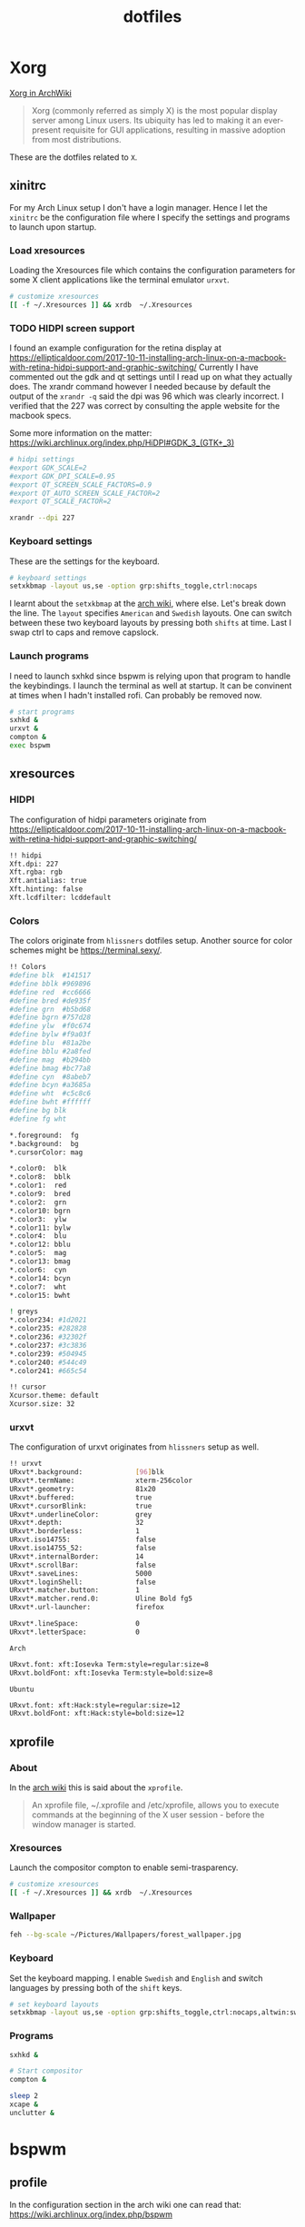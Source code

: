 #+TITLE: dotfiles
* Xorg

[[https://wiki.archlinux.org/index.php/xorg][Xorg in ArchWiki]]
#+BEGIN_QUOTE
Xorg (commonly referred as simply X) is the most popular display server among
Linux users. Its ubiquity has led to making it an ever-present requisite for GUI
applications, resulting in massive adoption from most distributions.
#+END_QUOTE

These are the dotfiles related to ~X~.

** xinitrc
:PROPERTIES:
:header-args: :tangle (my/tangle-os-list '("arch") "~/.xinitrc") :comments link :shebang "#! /bin/sh" :mkdirp yes
:END:

For my Arch Linux setup I don't have a login manager. Hence I let the ~xinitrc~
be the configuration file where I specify the settings and programs to launch
upon startup.


*** Load xresources

Loading the Xresources file which contains the configuration parameters for some
X client applications like the terminal emulator ~urxvt~.
#+BEGIN_SRC sh
# customize xresources
[[ -f ~/.Xresources ]] && xrdb  ~/.Xresources
#+END_SRC

*** TODO HIDPI screen support

I found an example configuration for the retina display at
https://ellipticaldoor.com/2017-10-11-installing-arch-linux-on-a-macbook-with-retina-hidpi-support-and-graphic-switching/
Currently I have commented out the gdk and qt settings until I read up on what
they actually does. The xrandr command however I needed because by default the
output of the ~xrandr -q~ said the dpi was 96 which was clearly incorrect. I
verified that the 227 was correct by consulting the apple website for the
macbook specs.

Some more information on the matter:
https://wiki.archlinux.org/index.php/HiDPI#GDK_3_(GTK+_3)

#+BEGIN_SRC sh
# hidpi settings
#export GDK_SCALE=2
#export GDK_DPI_SCALE=0.95
#export QT_SCREEN_SCALE_FACTORS=0.9
#export QT_AUTO_SCREEN_SCALE_FACTOR=2
#export QT_SCALE_FACTOR=2

xrandr --dpi 227
#+END_SRC

*** Keyboard settings

These are the settings for the keyboard.
#+BEGIN_SRC sh
# keyboard settings
setxkbmap -layout us,se -option grp:shifts_toggle,ctrl:nocaps
#+END_SRC

I learnt about the ~setxkbmap~ at the [[https://wiki.archlinux.org/index.php/Xorg/Keyboard_configuration#Using_setxkbmap][arch wiki]], where else. Let's break down
the line. The ~layout~ specifies ~American~ and ~Swedish~ layouts. One can
switch between these two keyboard layouts by pressing both ~shifts~ at
time. Last I swap ctrl to caps and remove capslock.

*** Launch programs

I need to launch sxhkd since bspwm is relying upon that program to handle the
keybindings. I launch the terminal as well at startup. It can be convinent at
times when I hadn't installed rofi. Can probably be removed now.

#+BEGIN_SRC sh
# start programs
sxhkd &
urxvt &
compton &
exec bspwm
#+END_SRC

** xresources
:PROPERTIES:
:header-args: :tangle ~/.Xresources :mkdirp yes
:END:

*** HIDPI

The configuration of hidpi parameters originate from
https://ellipticaldoor.com/2017-10-11-installing-arch-linux-on-a-macbook-with-retina-hidpi-support-and-graphic-switching/
#+BEGIN_SRC sh :tangle (my/tangle-os-list '("arch") "~/.Xresources")
!! hidpi
Xft.dpi: 227
Xft.rgba: rgb
Xft.antialias: true
Xft.hinting: false
Xft.lcdfilter: lcddefault
#+END_SRC

*** Colors

The colors originate from ~hlissners~ dotfiles setup. Another source for color
schemes might be https://terminal.sexy/.
#+BEGIN_SRC sh
!! Colors
#define blk  #141517
#define bblk #969896
#define red  #cc6666
#define bred #de935f
#define grn  #b5bd68
#define bgrn #757d28
#define ylw  #f0c674
#define bylw #f9a03f
#define blu  #81a2be
#define bblu #2a8fed
#define mag  #b294bb
#define bmag #bc77a8
#define cyn  #8abeb7
#define bcyn #a3685a
#define wht  #c5c8c6
#define bwht #ffffff
#define bg blk
#define fg wht

,*.foreground:  fg
,*.background:  bg
,*.cursorColor: mag

,*.color0:  blk
,*.color8:  bblk
,*.color1:  red
,*.color9:  bred
,*.color2:  grn
,*.color10: bgrn
,*.color3:  ylw
,*.color11: bylw
,*.color4:  blu
,*.color12: bblu
,*.color5:  mag
,*.color13: bmag
,*.color6:  cyn
,*.color14: bcyn
,*.color7:  wht
,*.color15: bwht

! greys
,*.color234: #1d2021
,*.color235: #282828
,*.color236: #32302f
,*.color237: #3c3836
,*.color239: #504945
,*.color240: #544c49
,*.color241: #665c54

!! cursor
Xcursor.theme: default
Xcursor.size: 32
#+END_SRC

*** urxvt

The configuration of urxvt originates from ~hlissners~ setup as well.
#+BEGIN_SRC sh
!! urxvt
URxvt*.background:             [96]blk
URxvt*.termName:               xterm-256color
URxvt*.geometry:               81x20
URxvt*.buffered:               true
URxvt*.cursorBlink:            true
URxvt*.underlineColor:         grey
URxvt*.depth:                  32
URxvt*.borderless:             1
URxvt.iso14755:                false
URxvt.iso14755_52:             false
URxvt*.internalBorder:         14
URxvt*.scrollBar:              false
URxvt*.saveLines:              5000
URxvt*.loginShell:             false
URxvt*.matcher.button:         1
URxvt*.matcher.rend.0:         Uline Bold fg5
URxvt*.url-launcher:           firefox

URxvt*.lineSpace:              0
URxvt*.letterSpace:            0
#+END_SRC

~Arch~
#+BEGIN_SRC sh :tangle (my/tangle-os-list '("arch") "~/.Xresources")
URxvt.font: xft:Iosevka Term:style=regular:size=8
URxvt.boldFont: xft:Iosevka Term:style=bold:size=8
#+END_SRC

~Ubuntu~
#+BEGIN_SRC sh :tangle (my/tangle-os-list '("ubuntu") "~/.Xresources")
URxvt.font: xft:Hack:style=regular:size=12
URxvt.boldFont: xft:Hack:style=bold:size=12
#+END_SRC

** xprofile
:PROPERTIES:
:header-args: :tangle (my/tangle-os-list '("ubuntu") "~/.xprofile") :comments link :mkdirp yes
:END:

*** About
In the [[https://wiki.archlinux.org/index.php/xprofile][arch wiki]] this is said about the ~xprofile~.
#+BEGIN_QUOTE
An xprofile file, ~/.xprofile and /etc/xprofile, allows you to execute commands
at the beginning of the X user session - before the window manager is started.
#+END_QUOTE

*** Xresources
Launch the compositor compton to enable semi-trasparency.
#+BEGIN_SRC sh
# customize xresources
[[ -f ~/.Xresources ]] && xrdb  ~/.Xresources
#+END_SRC

*** Wallpaper

#+BEGIN_SRC sh
feh --bg-scale ~/Pictures/Wallpapers/forest_wallpaper.jpg
#+END_SRC

*** Keyboard

Set the keyboard mapping. I enable ~Swedish~ and ~English~ and switch languages
by pressing both of the ~shift~ keys.
#+BEGIN_SRC sh
# set keyboard layouts
setxkbmap -layout us,se -option grp:shifts_toggle,ctrl:nocaps,altwin:swap_lalt_lwin
#+END_SRC

*** Programs

#+BEGIN_SRC sh
sxhkd &
#+END_SRC

#+BEGIN_SRC sh
# Start compositor
compton &
#+END_SRC

#+BEGIN_SRC sh
sleep 2
xcape &
unclutter &
#+END_SRC

* bspwm
** profile
:PROPERTIES:
:header-args: :tangle ~/.profile :mkdirp yes
:END:

In the configuration section in the arch wiki one can read that:
https://wiki.archlinux.org/index.php/bspwm
#+BEGIN_EXAMPLE
Important: Make sure your environment variable $XDG_CONFIG_HOME is set or your
bspwmrc will not be found
#+END_EXAMPLE

It's therefore important to set this environmental variable.
#+BEGIN_SRC sh
XDG_CONFIG_HOME="$HOME/.config"
export XDG_CONFIG_HOME
#+END_SRC
** sxkhkdrc
:PROPERTIES:
:header-args: :tangle ~/.config/sxhkd/sxhkdrc :comments link :mkdirp yes
:END:

I followed the instructions from the manual and copied over the example
configuration from ~/usr/share/doc/bspwm/examples/sxhkdrc/~.

*** Independent hotkeys

#+BEGIN_SRC sh
#
# wm independent hotkeys
#

# terminal emulator
super + Return
	urxvt
#+END_SRC

#+BEGIN_SRC sh
# make sxhkd reload its configuration files:
super + Escape
	pkill -USR1 -x sxhkd

#+END_SRC

I have changed the application launcher from ~dmenu~ to ~rofi~.
#+BEGIN_SRC sh
super + @space
	rofi -show run -m -1

#+END_SRC

The ~-m~ option switches the behavior of ~rofi~ from the default which is to
show the window in the monitor where the mouse recides.

To the monitor which is in focus.

#+BEGIN_EXAMPLE
-1: the currently focused monitor.

-2: the currently focused window (i.e. rofi will be displayed on top of the focused window).

-3: Position at mouse (overrides the location setting to get normal context menu
behaviour.)

-4: the monitor with the focused window.

-5: the monitor that shows the mouse pointer.
#+END_EXAMPLE

*** Hotkeys
#+BEGIN_SRC sh
#
# bspwm hotkeys
#

# quit bspwm normally
super + alt + Escape
	bspc quit

# close and kill
super + {_,shift + }w
	bspc node -{c,k}

# alternate between the tiled and monocle layout
super + m
	bspc desktop -l next

# send the newest marked node to the newest preselected node
super + y
	bspc node newest.marked.local -n newest.!automatic.local

# swap the current node and the biggest node
super + g
	bspc node -s biggest

#+END_SRC

*** State flags

#+BEGIN_SRC sh
#
# state/flags
#

# set the window state
super + {t,shift + t,s,f}
	bspc node -t {tiled,pseudo_tiled,floating,fullscreen}

# set the node flags
super + ctrl + {m,x,y,z}
	bspc node -g {marked,locked,sticky,private}

#+END_SRC

*** Focus and swapping
#+BEGIN_SRC sh
#
# focus/swap
#

# focus the node in the given direction
super + {_,shift + }{h,j,k,l}
	bspc node -{f,s} {west,south,north,east}

# focus the node for the given path jump
super + {p,b,comma,period}
	bspc node -f @{parent,brother,first,second}

# focus the next/previous node in the current desktop
super + {_,shift + }c
	bspc node -f {next,prev}.local

# focus the next/previous desktop in the current monitor
super + bracket{left,right}
	bspc desktop -f {prev,next}.local

# focus the last node/desktop
super + {grave,Tab}
	bspc {node,desktop} -f last

# focus the older or newer node in the focus history
super + {o,i}
	bspc wm -h off; \
	bspc node {older,newer} -f; \
	bspc wm -h on

# focus or send to the given desktop
super + {_,shift + }{1-9,0}
	bspc {desktop -f,node -d} '^{1-9,10}'

#+END_SRC

*** Preselect

#+BEGIN_SRC sh
#
# preselect
#

# preselect the direction
super + ctrl + {h,j,k,l}
	bspc node -p {west,south,north,east}

# preselect the ratio
super + ctrl + {1-9}
	bspc node -o 0.{1-9}

# cancel the preselection for the focused node
super + ctrl + space
	bspc node -p cancel

# cancel the preselection for the focused desktop
super + ctrl + shift + space
	bspc query -N -d | xargs -I id -n 1 bspc node id -p cancel

#+END_SRC

*** Move/resize
#+BEGIN_SRC sh
#
# move/resize
#

# expand a window by moving one of its side outward
super + alt + {h,j,k,l}
	bspc node -z {left -20 0,bottom 0 20,top 0 -20,right 20 0}

# contract a window by moving one of its side inward
super + alt + shift + {h,j,k,l}
	bspc node -z {right -20 0,top 0 20,bottom 0 -20,left 20 0}

# move a floating window
super + {Left,Down,Up,Right}
	bspc node -v {-20 0,0 20,0 -20,20 0}
#+END_SRC

** bspwmrc
:PROPERTIES:
:header-args: :tangle "~/.config/bspwm/bspwmrc" :shebang "#! /bin/sh" :comments link :mkdirp yes
:END:

With ~bspwmrc~ it's important that the file is executable. With tangle there are
two different ways of making a tangled file executable
https://orgmode.org/manual/tangle_002dmode.html. I will be using the ~shebang~
argument which will org will make sure to add the shebang and make the file
executable.

*** sxhkd

The example file starts with ~sxhkd~. I am unsure if I need it both here and in
the ~xinitrc~.

#+BEGIN_SRC sh tangle (my/tangle-os-list '("arch") "~/.config/bspwm/bspwmrc")
sxhkd &
#+END_SRC

*** TODO Monitors and desktops
**** Setup displays with randr

I will start by setting up the correct monitor to be primary using ~randr~. The
benefit of that is that I later can just refer to the primary monitor, for
example to only put the polybar on the primary. Or use other type of bars for
the ones that ain't primary.

First step is to define the name of the primary. If there are no screens
connected then the internal screen will automatically be set to primary which
means that I don't need to do antyhing more.

This is my primary monitor for my ~ubuntu~ setup
#+BEGIN_SRC sh :tangle (my/tangle-os-list '("ubuntu") "~/.config/bspwm/bspwmrc")
EXTERNAL_MONITOR="DP-1-1-8"
#+END_SRC

Setup for external monitors. I found inspiration on how to find out wether the
external monitor is among the items in the list [[https://stackoverflow.com/questions/8063228/how-do-i-check-if-a-variable-exists-in-a-list-in-bash][here]]
#+BEGIN_SRC sh
MONITORS=$(xrandr -q | grep ' connected' | cut -d' ' -f1)
if [ -n "`echo $MONITORS | xargs -n1 echo | grep -e \"^$EXTERNAL_MONITOR$\"`" ]; then
    # if external monitor is connected set it to primary
    xrandr --output $EXTERNAL_MONITOR --primary
fi
#+END_SRC
**** TODO Distribute workspaces on the different displays

With bspwm I can have different amount of workspaces on different displays. The
workspaces are not connected either which is a nice feature making it possible
to change workspace on one screen whilst keeping the other workspaces unchanged.

***** Uniform distribution

Each display gets the same amount of workspaces.

***** Primary distribution

The primary display get's more workspaces whilst the others have one each.

**** first solution
***** randr

#+BEGIN_SRC sh :tangle no
xrandr --output DP-1-1-8 --primary
#+END_SRC

#+BEGIN_SRC sh :tangle no
xrandr -q | grep DP-1-1-8
#+END_SRC

#+RESULTS:

Trying to improve setting primary
#+BEGIN_SRC sh :tangle no
MONITORS=$(xrandr -q | grep ' connected' | cut -d' ' -f1)
echo $MONITORS
if [[ $MONITORS == *DP* ]];
then
    echo "Connected"
else
    echo "Not connected"
fi
#+END_SRC

#+RESULTS:
| eDP-1-1 |           |
| Not     | connected |

#+BEGIN_SRC sh :tangle no :results output
EXTERNAL_CONNECTED=$(xrandr -q | grep DP-1-1-8 | wc -l)

echo $EXTERNAL_CONNECTED
if [ $EXTERNAL_CONNECTED -eq "0"]; then
echo "External not connnected"
else
echo "External connnected"
fi
#+END_SRC

#+RESULTS:
: 0
: External connnected

#+BEGIN_SRC sh :tangle no :results output
INTERNAL_CONNECTED=$(xrandr -q | grep "eDP-1-1" | wc -l)
echo $INTERNAL_CONNECTED
if [ $INTERNAL_CONNECTED -eq "0"]; then
echo "Internal not connnected"
else
echo "Internal connnected"
fi
#+END_SRC

#+RESULTS:
: 1
: Internal connnected

***** Simple hardcoded solution
This is the setup for monitors in the example configuration
#+BEGIN_SRC sh :tangle no
bspc monitor -d I II III IV V VI VII VIII IX X
#+END_SRC

This is the first attempt to use multiple monitors on my macArch
#+BEGIN_SRC sh :tangle no
# bspc monitor DP-1 I II III IV V
# bspc monitor eDP-1 VI VII VIII IX X
bspc monitor 0x00600002 -d I II III IV V
bspc monitor 0x00600004 -d VI VII VIII IX X
#+END_SRC

***** Generic solution
This is the more generic solution. It splits up the ten workspaces on the number
of monitors that exists. In the case of three screens 3 workspaces will be
assigned to each monitor.
#+BEGIN_SRC sh
i=0
n=`bspc query -M | wc -l`  # count number of lines in bspwm's monitor list
per=$(( 10 / n ))          # number of desktops per monitor
for monitor in `bspc query -M`; do
    bspc monitor $monitor -d `seq $i $(( i + per - 1 ))`
    # seq is end-inclusive; `seq 1 $((1+2))` returns "1 2 3"
    i=$(( i + per ))
done
#+END_SRC

***** Specific 3 monitor solution                                                          :wip:
This solution finds the primary display and allocates five workspaces on that
one and leaves the other screens with 1 workspace each. Maybe this is a good
approach, I will evaluate it.
#+BEGIN_SRC sh :tangle no
export MONITOR=$(xrandr -q | grep 'primary' | cut -d' ' -f1)
export MONITORS=( $(xrandr -q | grep ' connected' | cut -d' ' -f1) )
MONITOR=${MONITOR:-${MONITORS[0]}}
# Multiple workspaces for main monitor, but only one for others
bspc monitor $MONITOR -d {1,2,3,4,5}
for mon in ${MONITORS[@]/${MONITOR}}; do
    bspc monitor $mon -d $mon/1
done

#+END_SRC

#+BEGIN_SRC sh :tangle no
export CENTER_MONITOR=$(xrandr -q | grep " connected" | sed -n '1p' | cut -d' ' -f1)
export LEFT_MONITOR=$(xrandr -q | grep " connected" | sed -n '2p' | cut -d' ' -f1)
export RIGHT_MONITOR=$(xrandr -q | grep " connected" | sed -n '3p' | cut -d' ' -f1)

bspc monitor $LEFT_MONITOR -d {1}
bspc monitor $CENTER_MONITOR -d {2,3,4,5,6}
bspc monitor $RIGHT_MONITOR -d {7}
#+END_SRC

***** Multiple monitors improved

****** Finding out the monitors with xrandr
:PROPERTIES:
:header-args: :tangle no
:END:
Find the primary monitor (this is the built in one in the laptop)
#+BEGIN_SRC sh :results output
xrandr -q | grep primary | grep 'connected'
#+END_SRC

#+RESULTS:
: eDP-1-1 connected primary 1920x1080+0+0 (normal left inverted right x axis y axis) 309mm x 175mm

#+BEGIN_SRC sh :results output
xrandr -q | grep primary | grep 'connected' | cut -d' ' -f1
#+END_SRC

#+RESULTS:
: eDP-1-1

Find the other connected monitors
#+BEGIN_SRC sh :results output
xrandr -q | grep 'connected'
#+END_SRC

#+RESULTS:
: DP-0 disconnected (normal left inverted right x axis y axis)
: DP-1 disconnected (normal left inverted right x axis y axis)
: eDP-1-1 connected primary 1920x1080+0+0 (normal left inverted right x axis y axis) 309mm x 175mm
: DP-1-1 disconnected (normal left inverted right x axis y axis)
: HDMI-1-1 disconnected (normal left inverted right x axis y axis)
: DP-1-1-8 connected 1920x1200+1920+0 (normal left inverted right x axis y axis) 518mm x 324mm
: DP-1-1-1 connected 1920x1200+3840+0 (normal left inverted right x axis y axis) 518mm x 324mm

The problem here is that I find a lot of disconnected monitors. I want to get
rid of those

In the grep manual there is an ~invert~ entry
#+BEGIN_SRC sh :results output
grep --help | grep invert
#+END_SRC

#+RESULTS:
:   -v, --invert-match        select non-matching lines

If I use that then
#+BEGIN_SRC sh :results output
xrandr -q | grep 'connected' | grep -v 'disconnected' | cut -d' ' -f1
#+END_SRC

#+RESULTS:
: eDP-1-1
: DP-1-1-8
: DP-1-1-1

Or use awk https://stackoverflow.com/questions/3548453/negative-matching-using-grep-match-lines-that-do-not-contain-foo
#+BEGIN_SRC sh :results output
xrandr -q | grep 'connected' | awk '!/disconnected/' | cut -d' ' -f1
#+END_SRC

#+RESULTS:
: eDP-1-1
: DP-1-1-8
: DP-1-1-1
****** Finding out the monitors with bspc
:PROPERTIES:
:header-args: :tangle no
:END:

I found this post on the matter, [[https://www.reddit.com/r/unixporn/comments/5lxecy/bspwm_with_two_monitors/][bspwm with two monitors]].

This solution evenly distributes the monitors. So with a 3 monitor setup the
workspaces becomes. In this setup there will be 3 monitors per monitor meaning 9
desktops in total.
#+BEGIN_SRC sh
i=0
n=`bspc query -M | wc -l`  # count number of lines in bspwm's monitor list
per=$(( 10 / n ))          # number of desktops per monitor
for monitor in `bspc query -M`; do
    bspc monitor $monitor -d `seq $i $(( i + per - 1 ))`
    # seq is end-inclusive; `seq 1 $((1+2))` returns "1 2 3"
    i=$(( i + per ))
done
#+END_SRC

*** bspwm look

**** Default
This comes from the default configuration
#+BEGIN_SRC sh :tangle no
bspc config border_width         2
bspc config window_gap          12

bspc config split_ratio          0.52
bspc config borderless_monocle   true
bspc config gapless_monocle      true
#+END_SRC

**** hlissner setup :wip:
These settings are from hlissner's setup
#+BEGIN_SRC sh
bspc config split_ratio          0.50
bspc config gapless_monocle      true
bspc config borderless_monocle   true
bspc config paddingless_monocle  true

bspc config pointer_modifier mod4
bspc config pointer_action1 move
bspc config pointer_action2 resize_side
bspc config pointer_action3 resize_corner

bspc config remove_disabled_monitors false
bspc config remove_unplugged_monitors true

bspc config border_width    0
bspc config window_gap      12
bspc config top_padding     0
bspc config bottom_padding  0
bspc config left_padding    0
bspc config right_padding   0

#+END_SRC

To make it possible to use youtube in fullscreen tiled mode
[[https://www.reddit.com/r/bspwm/comments/a4ju19/youtube_video_in_fullscreen_tiled_mode/][a thread about the issue]]
#+BEGIN_SRC sh
bspc config ignore_ewmh_fullscreen all
#+END_SRC

Settings for the center monitor
#+BEGIN_SRC sh
# export MONITOR=$(xrandr -q | grep 'primary' | cut -d' ' -f1)
export MONITOR=$(xrandr -q | grep 'DP-1-1-8' | cut -d' ' -f1)

bspc config -m $MONITOR window_gap     22
#+END_SRC

This sets the padding value. If it's matched to the ~height~ value in ~polybar~
config the bar will be shown even if the window is in a full screen mode.
#+BEGIN_SRC sh
bspc config -m $MONITOR bottom_padding 27
#+END_SRC

#+BEGIN_SRC sh
bspc config -m $MONITOR top_padding    0
bspc config -m $MONITOR left_padding   0
bspc config -m $MONITOR right_padding  0
#+END_SRC

**** Three screen setup
My new idea is to detect if three screen are connected and then utilize the
middle one as the primary.

Check number of screens
#+BEGIN_SRC sh :tangle no
xrandr -q | grep " connected" | wc -l
#+END_SRC

#+RESULTS:
: 3

Extract the center screen and use that as monitor
#+BEGIN_SRC sh :tangle no
xrandr -q | grep " connected" | sed -n '2p' | cut -d' ' -f1
#+END_SRC

#+RESULTS:
: DP-1-1-8

*** Default rules

#+BEGIN_SRC sh
bspc rule -a Gimp desktop='^8' state=floating follow=on
bspc rule -a Chromium desktop='^2'
bspc rule -a mplayer2 state=floating
bspc rule -a Kupfer.py focus=on
bspc rule -a Screenkey manage=off
#+END_SRC
*** Custom rules

**** Emacs
#+BEGIN_SRC sh
bspc rule -a Emacs split_ratio=0.5 border=off state=tiled
#+END_SRC

**** Peek
I want peek to be floating as it's suppose to record what is underneath it.
This code did however not work
#+BEGIN_SRC sh :tangle no
bspc rule -a peek state=floating
#+END_SRC

But consulting the [[https://wiki.archlinux.org/index.php/bspwm#Rules][arch wiki]] I found that I need to make sure I provide the
right class name. To figure that out run the following command and click on the
window of the application you want to add a rule for.
#+BEGIN_SRC sh :tangle no
# run it in the terminal not here
xprop | grep WM_CLASS                                                                                                                                                                  ~
#+END_SRC

The output when clicking on the top of the ~Peek~ window is
#+BEGIN_EXAMPLE
WM_CLASS(STRING) = "peek", "Peek"
#+END_EXAMPLE

#+BEGIN_SRC sh
bspc rule -a Peek state=floating
#+END_SRC

*** TODO Window issues

I have had an issue with the ~Emacs~ window that the box is rendered larger than
actual ~Emacs~. The issue seems to be this
https://wiki.archlinux.org/index.php/bspwm#Window_box_larger_than_the_actual_application.

#+BEGIN_EXAMPLE
M-x emacs-version
#+END_EXAMPLE

States that ~Emacs~ is built with ~GTK+~ so it might be worth seeing if this can
be fixed.

Had no effect what I could see but I am also unsure how this is loaded?
It might actually have had effect after I rebooted the computer. I need to
evaluate this more.
#+BEGIN_SRC sh :tangle ~/.config/gtk-3.0/gtk.css :shebang :comments
.window-frame, .window-frame:backdrop {
  box-shadow: 0 0 0 black;
  border-style: none;
  margin: 0;
  border-radius: 0;
}

.titlebar {
  border-radius: 0;
}
#+END_SRC

*** Background
I found this post about how to configure feh when using bspwm,
http://profectium.blogspot.com/2016/07/how-to-change-your-desktop-background.html.
I tried to use xinitrc first to set the background but that approach seemed to
have implications when running dual screens.

#+BEGIN_SRC sh tangle (my/tangle-os-list '("arch") "~/.config/bspwm/bspwmrc")
feh --bg-scale ~/src/dotfiles/assets/ghostinshell.jpg
#+END_SRC

*** Status bar
It was recomended in the polybar wiki,
https://github.com/jaagr/polybar/wiki, to add a launch file which could be
called from the ~bspwmrc~.

#+BEGIN_SRC sh
$HOME/.config/polybar/launch.sh
#+END_SRC

*** TODO Drop down scrach terminal

The ~scratchpad~ might be a useful feature
https://wiki.archlinux.org/index.php/bspwm#Scratchpad

*** Mouse control
I want to be able to hide my mouse cursor automatically after a while of non-usage
https://wiki.archlinux.org/index.php/unclutter
#+BEGIN_SRC sh tangle (my/tangle-os-list '("arch") "~/.config/bspwm/bspwmrc")
unclutter &
#+END_SRC

*** Keyboard control
I want to switch caps lock to ctrl when pressed in conjunction with another key,
and escape when pressed by itself. This functionality is provided by the program
~xcape~.
#+BEGIN_SRC sh tangle (my/tangle-os-list '("arch") "~/.config/bspwm/bspwmrc")
xcape &
#+END_SRC

**** TODO Differentiate between internal and external keyboard
:PROPERTIES:
:header-args: :tangle no
:END:
An improvement will be to make this conditional. I want to only start
xcape as long as the keyboardio can't be detected that it is plugged in. Cause
in that case this modification is not needed.

https://askubuntu.com/questions/337411/how-to-permanently-assign-a-different-keyboard-layout-to-a-usb-keyboard

I should probably have a strategy that when there is a usb keyboard detected.
Investigate if it is my special external keyboard. If so don't do any remaping.
Otherwise do it since I will only have the internal keyboard at my disposal.

#+BEGIN_SRC sh :results output
xinput -list | grep "Keyboard"
#+END_SRC

#+RESULTS:
: ⎜   ↳ USB Keyboard                            	id=11	[slave  pointer  (2)]
:     ↳ USB Keyboard                            	id=12	[slave  keyboard (3)]

* compton
:PROPERTIES:
:header-args: :tangle ~/.config/compton.conf :mkdirp yes :comments link
:END:

I have used the example configuration to start with.

** Shadows
I disabled the shadows. I need to understand better how these shadows work
before I use them.

#+BEGIN_SRC sh
shadow = false;
shadow-radius = 7;
shadow-offset-x = -7;
shadow-offset-y = -7;
log-level = "warn";
# log-file = "/path/to/your/log/file";
# shadow-opacity = 0.7;
# shadow-red = 0.0;
# shadow-green = 0.0;
# shadow-blue = 0.0;
shadow-exclude = [
	"name = 'Notification'",
	"class_g = 'Conky'",
	"class_g ?= 'Notify-osd'",
	"class_g = 'Cairo-clock'",
	"_GTK_FRAME_EXTENTS@:c"
];
# shadow-exclude = "n:e:Notification";
# shadow-exclude-reg = "x10+0+0";
# xinerama-shadow-crop = true;
#+END_SRC

** Opacity and blur
It seems like compton gives emacs some kind of dark frame on the right side,
which dissapears if I go to monocle view and back. Need to investigate that.

#+BEGIN_SRC sh
# Opacity
inactive-opacity = 0.8;
# active-opacity = 0.8;
frame-opacity = 0.7;
inactive-opacity-override = false;
# inactive-dim = 0.2;
# inactive-dim-fixed = true;
# blur-background = true;
# blur-background-frame = true;
blur-kern = "3x3box";
# blur-kern = "5,5,1,1,1,1,1,1,1,1,1,1,1,1,1,1,1,1,1,1,1,1,1,1,1,1";
# blur-background-fixed = true;
blur-background-exclude = [
	"window_type = 'dock'",
	"window_type = 'desktop'",
	"_GTK_FRAME_EXTENTS@:c"
];
#+END_SRC

** Application opacity rules
I have here the example opacity rule from the arch wiki,
https://wiki.archlinux.org/index.php/compton.

#+BEGIN_SRC sh
# opacity-rule = [ "80:class_g = 'URxvt'" ];
opacity-rule = [
  "90:class_g = 'URxvt' && focused",
  "60:class_g = 'URxvt' && !focused"
];
#+END_SRC

** TODO Different alpha value for inactive windows

I want to have the alpha value lowered for the other windows, not the active
one. This will make it easier to know which window currently has the focus.

** Rest
#+BEGIN_SRC sh
# Fading
fading = true;
# fade-delta = 30;
fade-in-step = 0.03;
fade-out-step = 0.03;
# no-fading-openclose = true;
# no-fading-destroyed-argb = true;
fade-exclude = [ ];

# Other
backend = "xrender";
mark-wmwin-focused = true;
mark-ovredir-focused = true;
# use-ewmh-active-win = true;
detect-rounded-corners = true;
detect-client-opacity = true;
refresh-rate = 0;
vsync = "none";
# sw-opti = true;
# unredir-if-possible = true;
# unredir-if-possible-delay = 5000;
# unredir-if-possible-exclude = [ ];
focus-exclude = [ "class_g = 'Cairo-clock'" ];
detect-transient = true;
detect-client-leader = true;
invert-color-include = [ ];
# resize-damage = 1;

# GLX backend
# glx-no-stencil = true;
# glx-no-rebind-pixmap = true;
glx-swap-method = "undefined";
# glx-use-gpushader4 = true;
# xrender-sync = true;
# xrender-sync-fence = true;

# Window type settings
wintypes:
{
  tooltip = { fade = true; shadow = true; opacity = 0.75; focus = true; full-shadow = false; };
  dock = { shadow = false; }
  dnd = { shadow = false; }
  popup_menu = { opacity = 0.8; }
  dropdown_menu = { opacity = 0.8; }
};
#+END_SRC

* Firefox
** The configuration
:PROPERTIES:
:header-args: :tangle (concat (my/firefox-profile-directory) "/chrome/userChrome.css") :mkdirp yes :comments link
:END:

#+BEGIN_SRC sh
/*
 * Do not remove the @namespace line -- it's required for correct functioning
 */
@namespace url("http://www.mozilla.org/keymaster/gatekeeper/there.is.only.xul"); /* set default namespace to XUL */

/*
 * Hide tab bar, navigation bar and scrollbars
 * !important may be added to force override, but not necessary
 */
#TabsToolbar {visibility: collapse;}
#navigator-toolbox {visibility: collapse;}
#content browser {margin-right: -14px; margin-bottom: -14px;}
#+END_SRC

* Polybar
** configuration
:PROPERTIES:
:header-args: :tangle ~/.config/polybar/config :mkdirp yes
:END:

I am unsure how to handle the comments in this file. Since they are using the
~;~ symbol I need to figure out a good way if I want to add ~:comments link~
header argument. However this could be a future improvement.

*** Start

This part is untouched from the example file provided by ~polybar~.

#+BEGIN_SRC sh
;==========================================================
;
;
;   ██████╗  ██████╗ ██╗  ██╗   ██╗██████╗  █████╗ ██████╗
;   ██╔══██╗██╔═══██╗██║  ╚██╗ ██╔╝██╔══██╗██╔══██╗██╔══██╗
;   ██████╔╝██║   ██║██║   ╚████╔╝ ██████╔╝███████║██████╔╝
;   ██╔═══╝ ██║   ██║██║    ╚██╔╝  ██╔══██╗██╔══██║██╔══██╗
;   ██║     ╚██████╔╝███████╗██║   ██████╔╝██║  ██║██║  ██║
;   ╚═╝      ╚═════╝ ╚══════╝╚═╝   ╚═════╝ ╚═╝  ╚═╝╚═╝  ╚═╝
;
;
;   To learn more about how to configure Polybar
;   go to https://github.com/jaagr/polybar
;
;   The README contains alot of information
;
;==========================================================

[colors]
;background = ${xrdb:color0:#222}
background = #222
background-alt = #444
;foreground = ${xrdb:color7:#222}
foreground = #dfdfdf
foreground-alt = #555
primary = #ffb52a
secondary = #e60053
alert = #bd2c40

#+END_SRC

*** Main bar

**** Enable true full screen mode :wip:

I found [[https://github.com/jaagr/polybar/wiki][this]] at the polybar wiki page.
#+BEGIN_QUOTE
To allow other windows to be placed above the bar, or to avoid having the bar
visible when in fullscreen mode, you need to use the following two parameters.
Note that it will tell the window manager to back off so no area will be
reserved, etc.
#+END_QUOTE

I therefore add the following settings.

I am trying to deduce how to make the polybar appear on multiple monitors. Or at
least primary one. https://github.com/jaagr/polybar/issues/763
#+BEGIN_SRC sh
[bar/example]
monitor = ${env:MONITOR:}
wm-restack = bspwm
override-redirect = true
#+END_SRC

**** Unnamed 1
#+BEGIN_SRC sh
;monitor = ${env:MONITOR:HDMI-1}
width = 100%
height = 27
;offset-x = 1%
;offset-y = 1%
#+END_SRC

This gives rounded corners when bumped up. I like it boxy so I set it to zero.
#+BEGIN_SRC sh
radius = 0.0
#+END_SRC

#+BEGIN_SRC sh
fixed-center = false
#+END_SRC

**** Bottom placement

To let the polybar, which by default is placed on top instead be placed at the
bottom add the following line.
#+BEGIN_SRC sh
bottom = 1

#+END_SRC

**** Unnamed 2
#+BEGIN_SRC sh
background = ${colors.background}
foreground = ${colors.foreground}

line-size = 3
line-color = #f00

#+END_SRC

This setting controlls the border around the polybar. It was originally four
creating a gap around the bar which I thougth it looks better without for now.
#+BEGIN_SRC sh
border-size = 0
#+END_SRC

#+BEGIN_SRC sh
border-color = #00000000

padding-left = 0
padding-right = 2

module-margin-left = 1
module-margin-right = 2

font-0 = fixed:pixelsize=10;1
font-1 = unifont:fontformat=truetype:size=8:antialias=false;0
font-2 = siji:pixelsize=10;1

modules-left = bspwm
modules-center =
modules-right = filesystem xbacklight pulseaudio xkeyboard memory cpu wlan eth battery temperature date powermenu

tray-position = right
tray-padding = 2
;tray-background = #0063ff

;wm-restack = bspwm
;wm-restack = i3

;override-redirect = true

;scroll-up = bspwm-desknext
;scroll-down = bspwm-deskprev

;scroll-up = i3wm-wsnext
;scroll-down = i3wm-wsprev

cursor-click = pointer
cursor-scroll = ns-resize
#+END_SRC

*** Modules

**** xwindow
#+BEGIN_SRC shell
[module/xwindow]
type = internal/xwindow
label = %title:0:30:...%

[module/xkeyboard]
type = internal/xkeyboard
blacklist-0 = num lock

format-prefix = " "
format-prefix-foreground = ${colors.foreground-alt}
format-prefix-underline = ${colors.secondary}

label-layout = %layout%
label-layout-underline = ${colors.secondary}

label-indicator-padding = 2
label-indicator-margin = 1
label-indicator-background = ${colors.secondary}
label-indicator-underline = ${colors.secondary}

[module/filesystem]
type = internal/fs
interval = 25

mount-0 = /

label-mounted = %{F#0a81f5}%mountpoint%%{F-}: %percentage_used%%
label-unmounted = %mountpoint% not mounted
label-unmounted-foreground = ${colors.foreground-alt}

#+END_SRC

**** bspwm
#+BEGIN_SRC shell
[module/bspwm]
type = internal/bspwm

label-focused = %index%
label-focused-background = ${colors.background-alt}
label-focused-underline= ${colors.primary}
label-focused-padding = 2

label-occupied = %index%
label-occupied-padding = 2

label-urgent = %index%!
label-urgent-background = ${colors.alert}
label-urgent-padding = 2

label-empty = %index%
label-empty-foreground = ${colors.foreground-alt}
label-empty-padding = 2

; Separator in between workspaces
; label-separator = |
#+END_SRC

**** i3
#+BEGIN_SRC shell
[module/i3]
type = internal/i3
format = <label-state> <label-mode>
index-sort = true
wrapping-scroll = false

; Only show workspaces on the same output as the bar
;pin-workspaces = true

label-mode-padding = 2
label-mode-foreground = #000
label-mode-background = ${colors.primary}

; focused = Active workspace on focused monitor
label-focused = %index%
label-focused-background = ${module/bspwm.label-focused-background}
label-focused-underline = ${module/bspwm.label-focused-underline}
label-focused-padding = ${module/bspwm.label-focused-padding}

; unfocused = Inactive workspace on any monitor
label-unfocused = %index%
label-unfocused-padding = ${module/bspwm.label-occupied-padding}

; visible = Active workspace on unfocused monitor
label-visible = %index%
label-visible-background = ${self.label-focused-background}
label-visible-underline = ${self.label-focused-underline}
label-visible-padding = ${self.label-focused-padding}

; urgent = Workspace with urgency hint set
label-urgent = %index%
label-urgent-background = ${module/bspwm.label-urgent-background}
label-urgent-padding = ${module/bspwm.label-urgent-padding}

; Separator in between workspaces
; label-separator = |


#+END_SRC

**** mpd
#+BEGIN_SRC shell
[module/mpd]
type = internal/mpd
format-online = <label-song>  <icon-prev> <icon-stop> <toggle> <icon-next>

icon-prev = 
icon-stop = 
icon-play = 
icon-pause = 
icon-next = 

label-song-maxlen = 25
label-song-ellipsis = true

[module/xbacklight]
type = internal/xbacklight

format = <label> <bar>
label = BL

bar-width = 10
bar-indicator = |
bar-indicator-foreground = #fff
bar-indicator-font = 2
bar-fill = ─
bar-fill-font = 2
bar-fill-foreground = #9f78e1
bar-empty = ─
bar-empty-font = 2
bar-empty-foreground = ${colors.foreground-alt}
#+END_SRC

**** backlight
#+BEGIN_SRC shell
# [module/backlight-acpi]
# inherit = module/xbacklight
# type = internal/backlight
# card = intel_backlight

#+END_SRC

**** cpu
#+BEGIN_SRC shell
[module/cpu]
type = internal/cpu
interval = 2
format-prefix = " "
format-prefix-foreground = ${colors.foreground-alt}
format-underline = #f90000
label = %percentage:2%%

#+END_SRC

**** memory
#+BEGIN_SRC shell
[module/memory]
type = internal/memory
interval = 2
format-prefix = " "
format-prefix-foreground = ${colors.foreground-alt}
format-underline = #4bffdc
label = %percentage_used%%

#+END_SRC

**** wlan
#+BEGIN_SRC shell
[module/wlan]
type = internal/network
interface = wlp3s0
interval = 3.0

format-connected = <ramp-signal> <label-connected>
format-connected-underline = #9f78e1
label-connected = %essid%

format-disconnected =
;format-disconnected = <label-disconnected>
;format-disconnected-underline = ${self.format-connected-underline}
;label-disconnected = %ifname% disconnected
;label-disconnected-foreground = ${colors.foreground-alt}

ramp-signal-0 = 
ramp-signal-1 = 
ramp-signal-2 = 
ramp-signal-3 = 
ramp-signal-4 = 
ramp-signal-foreground = ${colors.foreground-alt}

#+END_SRC

**** ethernet
#+BEGIN_SRC shell
[module/eth]
type = internal/network
interface = net0
interval = 3.0

format-connected-underline = #55aa55
format-connected-prefix = " "
format-connected-prefix-foreground = ${colors.foreground-alt}
label-connected = %local_ip%

format-disconnected =
;format-disconnected = <label-disconnected>
;format-disconnected-underline = ${self.format-connected-underline}
;label-disconnected = %ifname% disconnected
;label-disconnected-foreground = ${colors.foreground-alt}

#+END_SRC

**** date
#+BEGIN_SRC shell
[module/date]
type = internal/date
interval = 5

date =
date-alt = " %Y-%m-%d"

time = %H:%M
time-alt = %H:%M:%S

format-prefix = 
format-prefix-foreground = ${colors.foreground-alt}
format-underline = #0a6cf5

label = %date% %time%

#+END_SRC

**** pulseaudio
#+BEGIN_SRC shell
[module/pulseaudio]
type = internal/pulseaudio

format-volume = <label-volume> <bar-volume>
label-volume = VOL %percentage%%
label-volume-foreground = ${root.foreground}

label-muted = 🔇 muted
label-muted-foreground = #666

bar-volume-width = 10
bar-volume-foreground-0 = #55aa55
bar-volume-foreground-1 = #55aa55
bar-volume-foreground-2 = #55aa55
bar-volume-foreground-3 = #55aa55
bar-volume-foreground-4 = #55aa55
bar-volume-foreground-5 = #f5a70a
bar-volume-foreground-6 = #ff5555
bar-volume-gradient = false
bar-volume-indicator = |
bar-volume-indicator-font = 2
bar-volume-fill = ─
bar-volume-fill-font = 2
bar-volume-empty = ─
bar-volume-empty-font = 2
bar-volume-empty-foreground = ${colors.foreground-alt}

#+END_SRC

**** alsa
#+BEGIN_SRC shell
[module/alsa]
type = internal/alsa

format-volume = <label-volume> <bar-volume>
label-volume = VOL
label-volume-foreground = ${root.foreground}

format-muted-prefix = " "
format-muted-foreground = ${colors.foreground-alt}
label-muted = sound muted

bar-volume-width = 10
bar-volume-foreground-0 = #55aa55
bar-volume-foreground-1 = #55aa55
bar-volume-foreground-2 = #55aa55
bar-volume-foreground-3 = #55aa55
bar-volume-foreground-4 = #55aa55
bar-volume-foreground-5 = #f5a70a
bar-volume-foreground-6 = #ff5555
bar-volume-gradient = false
bar-volume-indicator = |
bar-volume-indicator-font = 2
bar-volume-fill = ─
bar-volume-fill-font = 2
bar-volume-empty = ─
bar-volume-empty-font = 2
bar-volume-empty-foreground = ${colors.foreground-alt}
#+END_SRC

**** battery
#+BEGIN_SRC shell
[module/battery]
type = internal/battery
battery = BAT0
adapter = ADP1
full-at = 98

format-charging = <animation-charging> <label-charging>
format-charging-underline = #ffb52a

format-discharging = <animation-discharging> <label-discharging>
format-discharging-underline = ${self.format-charging-underline}

format-full-prefix = " "
format-full-prefix-foreground = ${colors.foreground-alt}
format-full-underline = ${self.format-charging-underline}

ramp-capacity-0 = 
ramp-capacity-1 = 
ramp-capacity-2 = 
ramp-capacity-foreground = ${colors.foreground-alt}

animation-charging-0 = 
animation-charging-1 = 
animation-charging-2 = 
animation-charging-foreground = ${colors.foreground-alt}
animation-charging-framerate = 750

animation-discharging-0 = 
animation-discharging-1 = 
animation-discharging-2 = 
animation-discharging-foreground = ${colors.foreground-alt}
animation-discharging-framerate = 750

#+END_SRC

**** temperature
#+BEGIN_SRC shell
[module/temperature]
type = internal/temperature
thermal-zone = 0
warn-temperature = 60

format = <ramp> <label>
format-underline = #f50a4d
format-warn = <ramp> <label-warn>
format-warn-underline = ${self.format-underline}

label = %temperature-c%
label-warn = %temperature-c%
label-warn-foreground = ${colors.secondary}

ramp-0 = 
ramp-1 = 
ramp-2 = 
ramp-foreground = ${colors.foreground-alt}

#+END_SRC

**** powermenu
#+BEGIN_SRC shell
[module/powermenu]
type = custom/menu

expand-right = true

format-spacing = 1

label-open = 
label-open-foreground = ${colors.secondary}
label-close =  cancel
label-close-foreground = ${colors.secondary}
label-separator = |
label-separator-foreground = ${colors.foreground-alt}

menu-0-0 = reboot
menu-0-0-exec = menu-open-1
menu-0-1 = power off
menu-0-1-exec = menu-open-2

menu-1-0 = cancel
menu-1-0-exec = menu-open-0
menu-1-1 = reboot
menu-1-1-exec = sudo reboot

menu-2-0 = power off
menu-2-0-exec = sudo poweroff
menu-2-1 = cancel
menu-2-1-exec = menu-open-0

#+END_SRC

**** settings
#+BEGIN_SRC shell
[settings]
screenchange-reload = true
;compositing-background = xor
;compositing-background = screen
;compositing-foreground = source
;compositing-border = over
;pseudo-transparency = false
#+END_SRC

**** global/wm

Seems like these settings doesn't have that much effect after
using the ~redirect/restack~ options? https://github.com/jaagr/polybar/issues/1174
#+BEGIN_SRC shell
[global/wm]
margin-top = 0
margin-bottom = 35

; vim:ft=dosini

#+END_SRC
** launch script
:PROPERTIES:
:header-args: :tangle ~/.config/polybar/launch.sh :comments link :shebang "#! /bin/sh" :mkdirp yes
:END:

*** Kill active bars
#+BEGIN_SRC sh
#!/usr/bin/env bash

# Terminate already running bar instances
killall -q polybar

# Wait until the processes have been shut down
while pgrep -u $UID -x polybar >/dev/null; do sleep 1; done

#+END_SRC

*** Kick of the bar(s)
I add the ~reload~ option to have the bar automatically reloaded when I change
the configuration file.
#+BEGIN_QUOTE
       -r, --reload
              Reload the application when the config file has been modified
#+END_QUOTE

This is my first attempt
#+BEGIN_SRC sh :tangle no
# Launch example bar
polybar -r example &

echo "Bar launched..."
#+END_SRC

**** Multiple monitors :wip:
https://github.com/jaagr/polybar/issues/763
#+BEGIN_SRC sh :tangle no
if type "xrandr"; then
  for m in $(xrandr --query | grep " connected" | cut -d" " -f1); do
    MONITOR=$m polybar --reload example &
  done
else
  polybar --reload example &
fi
#+END_SRC

Slimmed down version
#+BEGIN_SRC sh :tangle no
for m in $(polybar --list-monitors | cut -d":" -f1); do
    MONITOR=$m polybar --reload example &
done
#+END_SRC

**** Center monitor only

#+BEGIN_SRC sh
if type "xrandr"; then
  for m in $(xrandr --query | grep "DP-1-1-8" | cut -d" " -f1); do
    MONITOR=$m polybar --reload example &
  done
else
  polybar --reload example &
fi
#+END_SRC

* Rofi
:PROPERTIES:
:header-args: :tangle ~/.config/rofi/config :mkdirp yes :comments link
:END:

~rofi~ is a an application launcher.

I have used the configuration of ~Matt Dobson~.
#+BEGIN_SRC sh
! ------------------------------------------------------------------------------
!                          ROFI THEME - MATT DOBSON
! ------------------------------------------------------------------------------
rofi.color-window: argb:f2171717, #535c5c,         #a4a4a4
rofi.color-normal: argb:00171717, #a4a4a4, argb:00535c5c, argb:00171717, #535c5c
rofi.color-urgent: argb:00171717, #cc6666, argb:e54b5160, argb:00171717, #535c5c
rofi.color-active: argb:00171717, #65acff, argb:e44b5160, argb:00171717, #535c5c
#+END_SRC

Customize appearance in ~arch~
#+BEGIN_SRC sh :tangle (my/tangle-os-list '("arch") "~/.config/rofi/config")
rofi.width: 1000
rofi.lines: 15
rofi.font: hack 18
rofi.bw: 0
rofi.padding: 50
rofi.line-margin: 5
rofi.eh: 1
#+END_SRC

Customize appearance in ~ubuntu~
#+BEGIN_SRC sh :tangle (my/tangle-os-list '("ubuntu") "~/.config/rofi/config")
rofi.width: 1000
rofi.lines: 15
rofi.font: hack 12
rofi.bw: 0
rofi.padding: 50
rofi.line-margin: 5
rofi.eh: 1
#+END_SRC

#+BEGIN_SRC sh
rofi.sidebar-mode: true
rofi.separator-style: none
rofi.hide-scrollbar: true
rofi.show-icons: false
rofi.location: 0
!rofi.modi: window,run,drun
rofi.modi: window,run
rofi.matching: fuzzy

#+END_SRC

* tmux
:PROPERTIES:
:header-args: :tangle ~/.tmux.conf :mkdirp yes :comments link
:END:

** General information

I am trying to grasp the notations of ~tmux~. It seems like there is three
important words to know. ~Sessions~, ~Windows~ and ~Panes~.

** TODO Start using relevant code from sensible

The plugin [[https://github.com/tmux-plugins/tmux-sensible][tmux-sensible]] has many sane options as default. I will use many of
them from there.

#+BEGIN_SRC sh
# # -- GENERAL -----------------------------

#+END_SRC

I haven't checked what the setting does but it is suggested to be set here for
the issue I am trying to solve namnely to have the autosuggestions shown in a
highlighted way. Currently everything looks like a command.
https://github.com/zsh-users/zsh-autosuggestions/issues/229
#+BEGIN_SRC sh
set -g default-terminal screen-256color
#+END_SRC

#+BEGIN_SRC sh
# set -g default-command $SHELL
# # Prevent double-execution of profile, $SHELL needs to be explicitly in profile
# # though
# set -g default-shell /bin/sh
# set -s focus-events on
# # increase scrollback buffer size
set -g history-limit 50000

#+END_SRC

#+BEGIN_SRC sh
# # Rather than constraining window size to the maximum size of any client
# # connected to the *session*, constrain window size to the maximum size of any
# # client connected to *that window*. Much more reasonable.
setw -g aggressive-resize off
#+END_SRC

#+BEGIN_SRC sh
# # Tmux >= 2.1
# # enable mouse
# setw -g mouse on
# # fix mouse scrolling: enter copy mode on scroll-up, exits it when scrolled to bottom
# bind -n WheelUpPane if-shell -F -t = "#{mouse_any_flag}" "send-keys -M" "if -Ft= '#{pane_in_mode}' 'send-keys -M' 'copy-mode -e'"

# # For tmux <2.2
# # UTF-8
# #set -q -g status-utf8 on
# #setw -q -g utf8 on
# # Enable mouse
# #setw -g mode-mouse on
# #set -g mouse-resize-pane on
# #set -g mouse-select-pane on
# #set -g mouse-select-window on


#+END_SRC

** Display

#+BEGIN_SRC sh
# # -- DISPLAY -----------------------------

set -g set-titles on
set -g set-titles-string "tmux [#H] #S:#W:#T"

# Zero-based indexing is fine in programming languages, but not so much in a multiplexer
# when zero is on the other side of the keyboard.
set -g base-index 1
setw -g pane-base-index 1

setw -g automatic-rename on # rename window to reflect current program
set -g renumber-windows on  # renumber windows when a window is closed
# display tmux messages longer
set -g display-time 1500
set -g display-panes-time 800

# focus events enabled for terminals that support them
set -g focus-events on
#+END_SRC

** Important keybindings
#+BEGIN_SRC sh
# # -- KEYBINDS ----------------------------

# set vi keys
setw -g mode-keys vi

# setw -g xterm-keys on
#+END_SRC

When I started using tmux I had a delay in zsh and in tmux there was a
noticable delay as well. This article describes how to deal with it by seting
the ~escape-time~ parameter.
https://www.johnhawthorn.com/2012/09/vi-escape-delays/
#+BEGIN_SRC sh
set -s escape-time 0
# set -sg repeat-time 600

#+END_SRC

#+BEGIN_SRC sh
# # Custom prefix
set -g prefix C-c
bind C-c send-prefix

unbind C-b

#+END_SRC

** Window management
These keybindings makes more sense from a Vim perspective.
#+BEGIN_SRC sh
unbind %
unbind '"'
bind s split-window -c "#{pane_current_path}" -v
bind v split-window -c "#{pane_current_path}" -h
bind c new-window -c "#{pane_current_path}"
#+END_SRC

** Pane management

Windows in tmux can be thougth of as tabs. So breaking a pane to a window
basically takes, what I would call a window and makes it into a tab.

#+BEGIN_SRC sh
# break pane into a window
bind = select-layout even-vertical
bind + select-layout even-horizontal
bind - break-pane
bind _ join-pane
#+END_SRC

These are some clever commands, but I haven't had the time to look more into it
so I will have it disabled in the meantime.
#+BEGIN_SRC sh
# # Smart pane switching with awareness of vim splits
# # See: https://github.com/christoomey/vim-tmux-navigator
# is_vim='echo "#{pane_current_command}" | grep -iqE "(^|\/)g?(view|n?vim?x?)(diff)?$"'
# bind -n C-h if-shell "$is_vim" "send-keys C-h" "select-pane -L"
# bind -n C-j if-shell "$is_vim" "send-keys C-j" "select-pane -D"
# bind -n C-k if-shell "$is_vim" "send-keys C-k" "select-pane -U"
# bind -n C-l if-shell "$is_vim" "send-keys C-l" "select-pane -R"
# bind -n C-\ if-shell "$is_vim" "send-keys C-\\" "select-pane -l"
# bind C-w last-pane
# bind C-n next-window
# bind C-p previous-window
#+END_SRC

Resizing and pane switching with Vi-ish bindings.
#+BEGIN_SRC sh
# Pane resizing
bind C-h resize-pane -L 6
bind C-j resize-pane -D 6
bind C-k resize-pane -U 6
bind C-l resize-pane -R 6
bind -n M-h resize-pane -L 6
bind -n M-j resize-pane -D 6
bind -n M-k resize-pane -U 6
bind -n M-l resize-pane -R 6

# Swap panes directionally
bind h select-pane -L
bind j select-pane -D
bind k select-pane -U
bind l select-pane -R
bind H run '$TMUX_HOME/scripts/swap-pane left'
bind J run '$TMUX_HOME/scripts/swap-pane down'
bind K run '$TMUX_HOME/scripts/swap-pane up'
bind L run '$TMUX_HOME/scripts/swap-pane right'
bind M run '$TMUX_HOME/scripts/swap-pane master'

bind o resize-pane -Z
bind S choose-session
bind W choose-window
bind / choose-session
bind . choose-window

bind n run 'TMUX= tmux new-session -t "$(basename \"$PWD\")" -d \; switch-client -t "$(basename \"$PWD\")"'
bind N run 'TMUX= tmux new-session -t "$(tmux display-message -p #S)" -s "$(tmux display-message -p #S-clone)" -d \; switch-client -n \; display-message "session #S cloned"'

# bind = select-layout tiled
bind | select-layout even-horizontal
bind _ select-layout even-vertical

#+END_SRC

Clever way of rebinding the ~prefix ]/[~ to navigate between active sessions.
#+BEGIN_SRC sh
# switch between sessions
bind -r [ switch-client -p
bind -r ] switch-client -n
#+END_SRC

Killing
#+BEGIN_SRC sh
bind x kill-pane
bind X kill-window
bind q kill-session
bind Q kill-server
#+END_SRC

** Copy mode
Enable vi bindings for Copy mode
#+BEGIN_SRC sh
# # -- COPY MODE ---------------------------

bind Enter copy-mode # enter copy mode
bind b list-buffers  # list paster buffers
bind p paste-buffer  # paste from the top pate buffer
bind P choose-buffer # choose which buffer to paste from

bind -T copy-mode-vi v send -X begin-selection
bind -T copy-mode-vi C-v send -X rectangle-toggle
bind -T copy-mode-vi y send -X copy-selection
bind -T copy-mode-vi Escape send -X cancel
bind -T copy-mode-vi H send -X start-of-line
bind -T copy-mode-vi L send -X end-of-line

#+END_SRC

** Reload configuration
#+BEGIN_SRC sh
# reload config without killing server
bind r source-file $HOME/.tmux.conf \; display-message "  Config reloaded..".
bind ^r refresh-client
#+END_SRC

** Theme
Load the theme
#+BEGIN_SRC sh
# -- THEME -------------------------------

# The statusbar
set -g status-position bottom
set -g status-justify centre
set -g status-bg default
set -g status-fg colour15
set -g status-interval 10
set -g status-attr dim
# set -g status-left '#[fg=colour236]_________________________'
set -g status-left '#[fg=colour236]―――――――――――――――――――――――――'
# set -g status-right "#[fg=colour236]#{prefix_highlight} #[fg=colour5] #S #[fg=colour236]──"
# set -g status-right '#[fg=colour236]_________________________'
set -g status-right '#[fg=colour236]―――――――――――――――――――――――――'
set -g status-right-length 12
set -g status-left-length 12

# The messages
set -g message-fg colour4
set -g message-bg colour237
set -g message-command-fg blue
set -g message-command-bg black

# loud or quiet?
set-option -g visual-activity off
set-option -g visual-bell off
set-option -g visual-silence off
set-window-option -g monitor-activity on
set-option -g bell-action none

# The modes
setw -g clock-mode-colour colour135
setw -g mode-attr bold
setw -g mode-fg colour196
setw -g mode-bg colour238

# The panes
set -g pane-border-fg colour235
# set -g pane-border-bg default
set -g pane-active-border-fg colour5
# set -g pane-active-border-bg default

setw -g window-status-current-fg colour2
setw -g window-status-current-bg default
# setw -g window-status-current-attr none
setw -g window-status-current-format ' #W '

setw -g window-status-fg colour236
setw -g window-status-bg default
setw -g window-status-attr none
# setw -g window-status-format '#[fg=colour8] #I #[fg=default]#W '
setw -g window-status-format ' #W '

setw -g window-status-activity-bg default
setw -g window-status-activity-fg colour240
setw -g window-status-activity-attr none

setw -g window-status-bell-attr bold
setw -g window-status-bell-fg colour255
setw -g window-status-bell-bg colour1


#+END_SRC

** Load plugins

*** Plugin manager
~Plugin manager~
https://github.com/tmux-plugins/tpm
#+BEGIN_SRC sh
set -g @plugin 'tmux-plugins/tpm'
#+END_SRC

| Command          | Action                      |
|------------------+-----------------------------|
| prefix + I       | Installs new plugins        |
| prefix + U       | Updates plugins             |
| prefix + alt + u | Removes/uninstalls plugins  |

*** Custom plugins
**** copy-cat
[[https://github.com/tmux-plugins/tmux-copycat][tmux-copycat]] enables
- regex searches
- search result highlighting
- predefined searches (especially if combined with tmux-yank)

#+BEGIN_SRC sh
set -g @plugin 'tmux-plugins/tmux-copycat'
#+END_SRC

**** yank
In normal mode ~prefix + y~ copies the command line to clipboard.
In copy mode ~y~ copies selection to clipboard.
In copy mode ~Y~ copies and pastes it to the command line.
#+BEGIN_SRC sh
set -g @plugin 'tmux-plugins/tmux-yank'
#+END_SRC

#+RESULTS:
**** open

Key bindings
#+BEGIN_QUOTE
In tmux copy mode:

    o - "open" a highlighted selection with the system default program
    Ctrl-o - open a highlighted selection with the $EDITOR
    Shift-s - search the highlighted selection directly inside a search engine (defaults to google).

In copy mode:

    highlight file.pdf and press o - file will open in the default PDF viewer.
    highlight file.doc and press o - file will open in system default .doc file viewer.
    highlight http://quote.com and press o - link will be opened in the default browser.
    highlight file.txt and press Ctrl-o - file will open in $EDITOR.
    highlight TypeError: 'undefined' is not a function and press Shift-s - the text snipped will be searched directly inside google by default
#+END_QUOTE

#+BEGIN_SRC sh
set -g @plugin 'tmux-plugins/tmux-open'
#+END_SRC

**** others
#+BEGIN_SRC sh
# set -g @plugin 'tmux-plugins/tmux-prefix-highlight'

# set -g @prefix_highlight_fg colour4
# set -g @prefix_highlight_output_suffix ' #[bg=colour8] '

#+END_SRC

*** start pluings
Start the plugin manager
#+BEGIN_SRC sh
# Initialize TMUX plugin manager (keep this line at the very bottom of tmux.conf)
run -b '~/.tmux/plugins/tpm/tpm'
#+END_SRC

* (n)vim
** neovim
:PROPERTIES:
:header-args: :tangle ~/.config/nvim/init.vim :mkdirp yes :comments link
:END:

#+BEGIN_SRC vimrc
" vim: foldmethod=marker

" {{{1 Easy configuration
let color_config = 'dark' " light/dark

" Vim-Plug (Plugin manager) {{{1
" Installation {{{2
if empty(glob('~/.config/nvim/autoload/plug.vim'))
  silent !curl -fLo ~/.config/nvim/autoload/plug.vim --create-dirs
    \ https://raw.githubusercontent.com/junegunn/vim-plug/master/plug.vim
  autocmd VimEnter * PlugInstall --sync | source ~/.config/nvim/init.vim
endif

" Setup plugins {{{2
call plug#begin(expand('~/.config/nvim/plugged'))

" Define plugins
Plug 'tpope/vim-commentary' " Comments
Plug 'tpope/vim-surround' " Change surrounding chars
Plug 'tpope/vim-unimpaired' " Improve navigation
Plug 'kana/vim-textobj-user' " Enable custom text objects
Plug 'kana/vim-textobj-indent' " Indentation text object
Plug 'sgur/vim-textobj-parameter' " Function argument text object
Plug 'justinmk/vim-sneak' " Snipe characters with greater precision
Plug 'tommcdo/vim-exchange' " Provide exchange object
Plug 'qpkorr/vim-bufkill' " Improve buffer handling
Plug 'Konfekt/FastFold' " Improve folding performance
call plug#end()

" Vim core {{{1
" Settings {{{2
syntax enable " Enable syntax highlighting
set number " Show line number
set updatetime=100 " Decrease update time from 4s to 0.1 s, useful for gutter
set undofile " Enables persistent undo
set noswapfile " Disables swapfile
set spelllang=en_us " Sets spelling language to english
filetype plugin indent on " Enable filetype detection
set hidden " Enable hidden buffers, buffers must not be saved
set splitbelow splitright " Set Split behavior
set mouse=a "Enable mouse interaction
set clipboard+=unnamedplus " Enable clipboard paste from other sources
set equalalways " Keep windows equal
set foldmethod=syntax " determine fold method
set foldlevelstart=99 " start unfolded
set tabstop=4 shiftwidth=4 expandtab
set ignorecase smartcase " smart case enabled
set inccommand=nosplit " Get live visualization of substitution (Neovim exclusive)

" Define leader key
let mapleader=","

" Autoread when switching buffer or Vim got the focus again
au FocusGained,BufEnter * :checktime

" Mappings {{{2
" Harmonize Y behavior with (C, D)
map Y y$
"" Remap t/f movement in reverse direction
noremap \ ,
" Change mark behavior to position rather than line
" Improve search behavior
nnoremap n nzzzv
nnoremap N Nzzzv
" Command-line history with C-p/C-n
cnoremap <C-p> <up>
cnoremap <C-n> <down>
" Macro, fast access to macro q
nmap Q @q
" Windows
nnoremap <silent> <leader>wh <C-w>h
nnoremap <silent> <leader>wj <C-w>j
nnoremap <silent> <leader>wk <C-w>k
nnoremap <silent> <leader>wl <C-w>l
nnoremap <silent> <leader>wc <C-w>c
nnoremap <silent> <leader>wo <C-w>o
nnoremap <silent> <leader>wO <C-w>o
nnoremap <silent> <leader>wr <C-w>r
nnoremap <silent> <leader>wv <C-w>v
nnoremap <silent> <leader>wV <C-w>v <C-w>p
nnoremap <silent> <leader>w= <C-w>=
nnoremap <silent> <leader>wp <C-w>p
nnoremap <silent> <leader>ws <C-w>s <C-w>p
nnoremap <silent> <leader>wS <C-w>s
nnoremap <silent> <leader>wd <C-w>c
" Built in terminal
nnoremap <leader>ot :term<CR>
" Open a terminal in a popup window
" Quiting
nnoremap <silent> <leader>qq :qall!<CR>
" Disable current highlight search
nnoremap <silent> <Esc> :noh<CR>

" Plugins {{{1
" Mappings {{{2
" BuffKill {{{3
" Kill current buffer
nnoremap <silent> <leader>bk :BD!<CR>
" Move to previous buffer
nnoremap <silent> <leader>b[ :BB<CR>
" Move to next buffer
nnoremap <silent> <leader>b] :BF<CR>
" Create a new empty buffer
nnoremap <silent> <leader>bn :enew<CR>

" Settings {{{2
" vim-textobj-parameter {{{3
let g:vim_textobj_parameter_mapping = 'a'

" Exchange {{{3
nmap gx <Plug>(Exchange)
nmap gxc <Plug>(ExchangeClear)
nmap gxx <Plug>(ExchangeLine)

" Statusline {{{1
set statusline=
set statusline+=%#Identifier#\ %F " Use %f for shorter name
set statusline+=%m
set statusline+=%=
set statusline+=%2c

" Color tweaking
set background=dark
#+END_SRC

* Command-line shells
** Bash
:PROPERTIES:
:header-args: :tangle (my/tangle-os-list '("arch") "~/.bashrc") :mkdirp yes :comments link
:END:
*** default
This is the default content that where in the rc file at start
#+BEGIN_SRC sh
#
# ~/.bashrc
#

# If not running interactively, don't do anything
[[ $- != *i* ]] && return

alias ls='ls --color=auto'
PS1='[\u@\h \W]\$ '
#+END_SRC

*** external harddrive
Mount external
#+BEGIN_SRC sh
# mount ssd
alias mountssd='sudo ldm -d -u niklascarlsson'
#+END_SRC

** Zsh
:PROPERTIES:
:header-args: :tangle ~/.zshrc :mkdirp yes :comments link
:END:

*** zgen

Following the setup details on [[https://github.com/tarjoilija/zgen][zgen wiki]]. Starting with sourcing zgen on start
in zshrc.

#+BEGIN_SRC sh
# load zgen
source "${HOME}/.zgen/zgen.zsh"
#+END_SRC

Further down on the github page there is an example zshrc. I have taken that
content and slimmed it down.
#+BEGIN_SRC sh
# if the init scipt doesn't exist
if ! zgen saved; then
    echo "Creating a zgen save"

    # plugins
    zgen load zsh-users/zsh-syntax-highlighting
    zgen load hlissner/zsh-autopair autopair.zsh develop
    zgen load zsh-users/zsh-history-substring-search
    zgen load zdharma/history-search-multi-word
    zgen load zsh-users/zsh-completions src
    zgen load zsh-users/zsh-autosuggestions
    zgen load rupa/z z.sh

    # save all to init script
    zgen save
fi
#+END_SRC

*** keybindings

Make sure to set the timeout to a low value to avoid delays when pressing escape
https://www.johnhawthorn.com/2012/09/vi-escape-delays/
#+BEGIN_SRC sh
export KEYTIMEOUT=10
#+END_SRC

Enable vi-mode and set the keybindings
I grabbed this from https://github.com/hlissner/dotfiles/tree/master/shell/zsh
#+BEGIN_SRC sh
## vi-mode
bindkey -v

bindkey -M viins '^n' history-substring-search-down
bindkey -M viins '^p' history-substring-search-up
bindkey -M viins '^s' history-incremental-pattern-search-backward
bindkey -M viins '^u' backward-kill-line
bindkey -M viins '^w' backward-kill-word
bindkey -M viins '^b' backward-word
bindkey -M viins '^f' forward-word
bindkey -M viins '^g' push-line-or-edit
bindkey -M viins '^a' beginning-of-line
bindkey -M viins '^e' end-of-line
bindkey -M viins '^d' push-line-or-edit

bindkey -M vicmd '^k' kill-line
bindkey -M vicmd 'H'  run-help

# Shift + Tab
bindkey -M viins '^[[Z' reverse-menu-complete
#+END_SRC

There is an example zshrc found in the arch wiki
https://github.com/MrElendig/dotfiles-alice/blob/master/.zshrc

I use this to get colored directories
#+BEGIN_SRC sh
#------------------------------
# History stuff
#------------------------------
HISTFILE=~/.zsh_history
HISTSIZE=10000
SAVEHIST=10000

#------------------------------
# Variables
#------------------------------
export BROWSER="firefox"
export EDITOR="nvim"
#+END_SRC

I found this set in the arch ~bashrc~ file. Seems like a good alias to set, this
gave me colored output of my ls commands.
#+BEGIN_SRC sh
alias ls='ls --color=auto'
#+END_SRC
*** prompt

https://github.com/hlissner/dotfiles/blob/master/shell/zsh/prompt.zsh

#+BEGIN_SRC sh
# Loosely based off Pure <https://github.com/sindresorhus/pure>

_strlen() { echo ${#${(S%%)1//$~%([BSUbfksu]|([FB]|){*})/}}; }

# fastest possible way to check if repo is dirty
prompt_git_dirty() {

  # check if we're in a git repo
  [[ "$(command git rev-parse --is-inside-work-tree 2>/dev/null)" == "true" ]] || return
  # check if it's dirty
  command test -n "$(git status --porcelain --ignore-submodules -unormal)" || return

  local r=$(command git rev-list --right-only --count HEAD...@'{u}' 2>/dev/null)
  local l=$(command git rev-list --left-only --count HEAD...@'{u}' 2>/dev/null)

  (( ${r:-0} > 0 )) && echo -n " %F{red}${r}-"
  (( ${l:-0} > 0 )) && echo -n " %F{green}${l}+"
  echo -n '%f'
}

## Hooks ###############################
prompt_hook_precmd() {
  vcs_info # get git info
  # Newline before prompt, except on init
  [[ -n $PROMPT_DONE ]] && print ""; PROMPT_DONE=1
}

## Initialization ######################
prompt_init() {
  # prevent the extra space in the rprompt
  [[ -n $EMACS ]] || ZLE_RPROMPT_INDENT=0
  # prevent percentage showing up
  # if output doesn't end with a newline
  export PROMPT_EOL_MARK=

  # prompt_opts=(cr subst percent)
  setopt promptsubst
  autoload -Uz add-zsh-hook
  autoload -Uz vcs_info

  add-zsh-hook precmd prompt_hook_precmd
  # Updates cursor shape and prompt symbol based on vim mode
  zle-keymap-select() {
    case $KEYMAP in
      vicmd)      PROMPT_SYMBOL="%F{magenta}« " ;;
      main|viins) PROMPT_SYMBOL="%(?.%F{green}.%F{red})λ " ;;
    esac
    zle reset-prompt
    zle -R
  }
  zle -N zle-keymap-select
  zle -A zle-keymap-select zle-line-init

  zstyle ':vcs_info:*' enable git
  zstyle ':vcs_info:*' use-simple true
  zstyle ':vcs_info:*' max-exports 2
  zstyle ':vcs_info:git*' formats ' %b'
  zstyle ':vcs_info:git*' actionformats ' %b (%a)'

  RPROMPT='%F{blue}%~%F{magenta}${vcs_info_msg_0_}$(prompt_git_dirty)%f'
  PROMPT='%F{blue}${prompt_username}%f${PROMPT_SYMBOL:-$ }'
}

prompt_init "$@"
#+END_SRC

**** TODO Make zsh prompt look good in tty as well

The prompt doesn't look that good when in the tty. Should I use
something else then lambda when in such a console with a restricted font.

This is a solution for how to detect if the shell is running in a virtual terminal
https://unix.stackexchange.com/questions/96463/detect-if-running-in-a-virtual-terminal
*** aliases
**** Move/Copy/Remove
#+BEGIN_SRC sh
alias rm='rm -i'
alias cp='cp -i'
alias mv='mv -i'
#+END_SRC

**** List

List content. ~LC_COLLATE=C~ sorts in upper case letters before lower.
#+BEGIN_SRC sh
alias ln="${aliases[ln]:-ln} -v"  # verbose ln
alias l='ls -1'
alias ll='ls -l'
alias la='LC_COLLATE=C ls -la'
#+END_SRC

**** Tmux

https://github.com/hlissner/dotfiles/blob/master/shell/tmux/tmux.conf
#+BEGIN_SRC sh
alias ta='tmux attach'
alias tl='tmux ls'

if [[ -n $TMUX ]]; then # From inside tmux
    alias tf='tmux find-window'
    # Detach all other clients to this session
    alias mine='tmux detach -a'
    # Send command to other tmux window
    tt() { tmux send-keys -t .+ C-u && tmux set-buffer "$*" && tmux paste-buffer -t .+ && tmux send-keys -t .+ Enter; }
    # Create new session (from inside one)
    tn() {
        local name="${1:-`basename $PWD`}"
        TMUX= tmux new-session -d -s "$name"
        tmux switch-client -t "$name"
        tmux display-message "Session #S created"
    }
else # From outside tmux
    # Start grouped session so I can be in two different windows in one session
    tdup() { tmux new-session -t "${1:-`tmux display-message -p '#S'`}"; }
fi
#+END_SRC

*** environment variables
:PROPERTIES:
:header-args: :tangle ~/.zshenv :mkdirp yes :comments link
:END:

Set the editors that I use. ~Emacs~ for the gui stuff and ~Neovim~ for the good
old terminal.
#+BEGIN_SRC sh :tangle ~/.zshenv :mkdirp yes :comments link
export EDITOR=nvim
export VISUAL=emacs

#+END_SRC

Add ~HOME/bin~ to ~PATH~ to find my local binaries. To ~prepend~ or ~append~ is
exemplified [[https://stackoverflow.com/questions/11530090/adding-a-new-entry-to-the-path-variable-in-zsh ][here.]]
#+BEGIN_SRC sh
path=('/home/niklascarlsson/bin' $path) # prepend path
#+END_SRC


Solve issue with zsh-autosuggestions highlight
https://github.com/zsh-users/zsh-autosuggestions/issues/229
#+BEGIN_SRC sh
export TERM=xterm-256color
#+END_SRC
*** settings

This setting controls the hightlightstyle
#+BEGIN_SRC sh
ZSH_AUTOSUGGEST_HIGHLIGHT_STYLE='fg=blue'
#+END_SRC

*** local configuration

Load a local ~zshrc~ file if it exists. The benefit is that local settings could
be stored here. For example aliases that are work specific that should not be
publicly available.

#+BEGIN_SRC sh
[[ -f ~/.zshrc_local ]] && source "${HOME}/.zshrc_local"
#+END_SRC
* GTK+

Both of these configuration files has been copied from hlissers-setup. I have
also looked at the arch wiki https://wiki.archlinux.org/index.php/GTK%2B#Examples.

** GTK+ 2.x
:PROPERTIES:
:header-args: :tangle ~/.gtkrc-2.0 :comments link :mkdirp yes
:END:

#+BEGIN_SRC sh
include "/usr/share/themes/Arc-Dark/gtk-2.0/gtkrc"
#+END_SRC

** GTK+ 3.x
:PROPERTIES:
:header-args: :tangle ~/.config/gtk-3.0/settings.ini :comments link :mkdirp yes
:END:

#+BEGIN_SRC sh
[Settings]
gtk-application-prefer-dark-theme = true
gtk-theme-name = Arc-Dark
gtk-icon-theme-name = Arc-Dark
#+END_SRC
* mail
** msbsync
:PROPERTIES:
:header-args: :tangle ~/.mbsyncrc
:END:

On the [[https://wiki.archlinux.org/index.php/isync#Configuring][Arch Wiki]] there is an example configuration file. I have just modified
the password and user section to my needs.

This file behaves a little bit strange though. I tried to separate the content
but when it tangled with some empty lines ~isync~ wasn't happy. That is why I
decided to keep it as a big block.
#+BEGIN_SRC sh
IMAPAccount gmail
# Address to connect to
Host imap.gmail.com
User carlsson.niklas@gmail.com
# PassCmd "pass email/gmail.com"
#
# Use SSL
SSLType IMAPS
# The following line should work. If get certificate errors, uncomment the two following lines and read the "Troubleshooting" section.
CertificateFile /etc/ssl/certs/ca-certificates.crt
#CertificateFile ~/.cert/imap.gmail.com.pem
#CertificateFile ~/.cert/Equifax_Secure_CA.pem

IMAPStore gmail-remote
Account gmail

MaildirStore gmail-local
Subfolders Verbatim
# The trailing "/" is important
Path ~/.mail/gmail/
Inbox ~/.mail/gmail/Inbox

Channel gmail
Master :gmail-remote:
Slave :gmail-local:
# Exclude everything under the internal [Gmail] folder, except the interesting folders
Patterns * ![Gmail]* "[Gmail]/Sent Mail" "[Gmail]/Starred" "[Gmail]/All Mail"
# Or include everything
#Patterns *
# Automatically create missing mailboxes, both locally and on the server
Create Both
# Save the synchronization state files in the relevant directory
SyncState *
#+END_SRC
** notmuch

~notmuch~ is an indexer providing a cli and ~Emacs~ interface. This
configuration is the default gnerated config file.

https://wiki.archlinux.org/index.php/Notmuch
#+BEGIN_QUOTE
Notmuch is a mail indexer. Essentially, is a very thin front end on top of
xapian.
#+END_QUOTE

#+BEGIN_SRC sh :tangle ~/.notmuch-config
# .notmuch-config - Configuration file for the notmuch mail system
#
# For more information about notmuch, see https://notmuchmail.org

# Database configuration
#
# The only value supported here is 'path' which should be the top-level
# directory where your mail currently exists and to where mail will be
# delivered in the future. Files should be individual email messages.
# Notmuch will store its database within a sub-directory of the path
# configured here named ".notmuch".
#
[database]
path=/home/niklascarlsson/.mail

# User configuration
#
# Here is where you can let notmuch know how you would like to be
# addressed. Valid settings are
#
#	name		Your full name.
#	primary_email	Your primary email address.
#	other_email	A list (separated by ';') of other email addresses
#			at which you receive email.
#
# Notmuch will use the various email addresses configured here when
# formatting replies. It will avoid including your own addresses in the
# recipient list of replies, and will set the From address based on the
# address to which the original email was addressed.
#
[user]
name=Niklas Carlsson
primary_email=carlsson.niklas@gmail.com

# Configuration for "notmuch new"
#
# The following options are supported here:
#
#	tags	A list (separated by ';') of the tags that will be
#		added to all messages incorporated by "notmuch new".
#
#	ignore	A list (separated by ';') of file and directory names
#		that will not be searched for messages by "notmuch new".
#
#		NOTE: *Every* file/directory that goes by one of those
#		names will be ignored, independent of its depth/location
#		in the mail store.
#
[new]
tags=unread;inbox;
ignore=

# Search configuration
#
# The following option is supported here:
#
#	exclude_tags
#		A ;-separated list of tags that will be excluded from
#		search results by default.  Using an excluded tag in a
#		query will override that exclusion.
#
[search]
exclude_tags=deleted;spam;

# Maildir compatibility configuration
#
# The following option is supported here:
#
#	synchronize_flags      Valid values are true and false.
#
#	If true, then the following maildir flags (in message filenames)
#	will be synchronized with the corresponding notmuch tags:
#
#		Flag	Tag
#		----	-------
#		D	draft
#		F	flagged
#		P	passed
#		R	replied
#		S	unread (added when 'S' flag is not present)
#
#	The "notmuch new" command will notice flag changes in filenames
#	and update tags, while the "notmuch tag" and "notmuch restore"
#	commands will notice tag changes and update flags in filenames
#
[maildir]
synchronize_flags=true

# Cryptography related configuration
#
# The following *deprecated* option is currently supported:
#
#	gpg_path
#		binary name or full path to invoke gpg.
#		NOTE: In a future build, this option will be ignored.
#		Setting $PATH is a better approach.
#
[crypto]
gpg_path=gpg

#+END_SRC

** msmtp
:PROPERTIES:
:header-args: :tangle ~/.msmtprc :tangle-mode (identity #o600)
:END:

I use ~msmtp~ for sending my emails [[https://wiki.archlinux.org/index.php/msmtp][more information in arch wiki]]. One important
aspect of the configuration file is that it needs to have the right permission.
This can be found in the link above, it should have permission ~600~.

#+BEGIN_QUOTE
The user configuration file must be explicitly readable/writeable by its owner
or msmtp will fail:
#+END_QUOTE

This is something that ~:tangle-mode~ handles, which I found information about
in the [[https://orgmode.org/manual/tangle_002dmode.html][org-manual.]]

Here is the default configuration found at the arch wiki, just with my gmail
account instead of the default one.
#+BEGIN_SRC conf
# Set default values for all following accounts.
defaults
auth           on
tls            on
tls_trust_file /etc/ssl/certs/ca-certificates.crt
logfile        ~/.msmtp.log

# Gmail
account        gmail
host           smtp.gmail.com
port           587
from           carlsson.niklas@gmail.com
user           carlsson.niklas@gmail.com
#+END_SRC

#+BEGIN_SRC conf
# Set a default account
account default : gmail
#+END_SRC

* redshift
:PROPERTIES:
:header-args: :tangle ~/.config/redshift/redshift.conf :mkdirp yes
:END:

I found the default configuration here:
https://wiki.archlinux.org/index.php/redshift#Configuration
#+BEGIN_SRC text
; Global settings for redshift
[redshift]
; Set the day and night screen temperatures
temp-day=5700
temp-night=3500

; Disable the smooth fade between temperatures when Redshift starts and stops.
; 0 will cause an immediate change between screen temperatures.
; 1 will gradually apply the new screen temperature over a couple of seconds.
fade=1

; Solar elevation thresholds.
; By default, Redshift will use the current elevation of the sun to determine
; whether it is daytime, night or in transition (dawn/dusk). When the sun is
; above the degrees specified with elevation-high it is considered daytime and
; below elevation-low it is considered night.
;elevation-high=3
;elevation-low=-6

; Custom dawn/dusk intervals.
; Instead of using the solar elevation, the time intervals of dawn and dusk
; can be specified manually. The times must be specified as HH:MM in 24-hour
; format.
;dawn-time=6:00-7:45
;dusk-time=18:35-20:15

; Set the screen brightness. Default is 1.0.
;brightness=0.9
; It is also possible to use different settings for day and night
; since version 1.8.
;brightness-day=0.7
;brightness-night=0.4
; Set the screen gamma (for all colors, or each color channel
; individually)
gamma=0.8
;gamma=0.8:0.7:0.8
; This can also be set individually for day and night since
; version 1.10.
;gamma-day=0.8:0.7:0.8
;gamma-night=0.6

; Set the location-provider: 'geoclue2', 'manual'
; type 'redshift -l list' to see possible values.
; The location provider settings are in a different section.
location-provider=manual

; Set the adjustment-method: 'randr', 'vidmode'
; type 'redshift -m list' to see all possible values.
; 'randr' is the preferred method, 'vidmode' is an older API.
; but works in some cases when 'randr' does not.
; The adjustment method settings are in a different section.
adjustment-method=randr

#+END_SRC

#+BEGIN_SRC text
; Configuration of the location-provider:
; type 'redshift -l PROVIDER:help' to see the settings.
; ex: 'redshift -l manual:help'
; Keep in mind that longitudes west of Greenwich (e.g. the Americas)
; are negative numbers.
[manual]
; Gothenburg
lat=57.70716
lon=11.96679
#+END_SRC

#+BEGIN_SRC text
; Configuration of the adjustment-method
; type 'redshift -m METHOD:help' to see the settings.
; ex: 'redshift -m randr:help'
; In this example, randr is configured to adjust only screen 0.
; Note that the numbering starts from 0, so this is actually the first screen.
; If this option is not specified, Redshift will try to adjust _all_ screens.
[randr]
screen=0
#+END_SRC


* Password
** gpg
*** gpg-agent

This is my setup for ~ubuntu~:
#+BEGIN_SRC sh :tangle (my/tangle-os-list '("ubuntu") "~/.gnupg/gpg-agent.conf") :mkdirp yes
pinentry-program /usr/bin/pinentry-gtk-2
#+END_SRC

** Pass
*** rofi-pass

I have added the ~-m -1~ flag to rofi to get the same behaviour as my ordinary
rofi window.
#+BEGIN_SRC sh :tangle (my/tangle-os-list '("ubuntu") "~/.config/rofi-pass/config") :mkdirp yes
# permanently set alternative root dir. Use ":" to separate multiple roots
# which can be switched at runtime with shift+left/right
# root=/path/to/root
_rofi () {
    rofi -i -no-auto-select -m -1 "$@"
}

# default command to generate passwords
_pwgen () {
	pwgen -y "$@"
}

# image viewer to display qrcode of selected entry
# qrencode is needed to generate the image and a viewer
# that can read from pipes. Known viewers to work are feh and display
_image_viewer () {
    feh -
#    display
}

# xdotool needs the keyboard layout to be set using setxkbmap
# You can do this in your autostart scripts (e.g. xinitrc)

# If for some reason, you cannot do this, you can set the command here.
# and set fix_layout to true
fix_layout=false

layout_cmd () {
  setxkbmap us
}

# fields to be used
URL_field='url'
USERNAME_field='user'
AUTOTYPE_field='autotype'

# delay to be used for :delay keyword
delay=2

# rofi-pass needs to close itself before it can type passwords. Set delay here.
wait=0.2

# delay between keypresses when typing (in ms)
xdotool_delay=12

## Programs to be used
# Editor
EDITOR='gvim -f'

# Browser
BROWSER='xdg-open'

## Misc settings

default_do='menu' # menu, autotype, copyPass, typeUser, typePass, copyUser, copyUrl, viewEntry, typeMenu, actionMenu, copyMenu, openUrl
auto_enter='false'
notify='false'
default_autotype='user :tab pass'

# color of the help messages
# leave empty for autodetection
help_color="#4872FF"

# Clipboard settings
# Possible options: primary, clipboard, both
# clip=primary
clip=both

# Seconds before clearing pass from clipboard
clip_clear=45

## Options for generating new password entries

# open new password entries in editor
edit_new_pass="true"

# default_user is also used for password files that have no user field.
#default_user="${ROFI_PASS_DEFAULT_USER-$(whoami)}"
#default_user2=mary_ann
#password_length=12

# Custom Keybindings
autotype="Alt+1"
type_user="Alt+2"
type_pass="Alt+3"
open_url="Alt+4"
copy_name="Alt+u"
copy_url="Alt+l"
copy_pass="Alt+p"
show="Alt+o"
copy_entry="Alt+2"
type_entry="Alt+1"
copy_menu="Alt+c"
action_menu="Alt+a"
type_menu="Alt+t"
help="Alt+h"
switch="Alt+x"
insert_pass="Alt+n"
#+END_SRC

* Binaries

I found a good post on the topic of where to put my [[https://unix.stackexchange.com/questions/36871/where-should-a-local-executable-be-placed][local user specific executables]].
#+BEGIN_QUOTE
    $HOME/bin Local binaries
    $HOME/etc Host-specific system configuration for local binaries
    $HOME/games Local game binaries
    $HOME/include Local C header files
    $HOME/lib Local libraries
    $HOME/lib64 Local 64-bit libraries
    $HOME/man Local online manuals
    $HOME/sbin Local system binaries
    $HOME/share Local architecture-independent hierarchy
    $HOME/src Local source code
#+END_QUOTE

** i3lock
:PROPERTIES:
:header-args: :tangle (my/tangle-os-list '("ubuntu") "~/bin/lock-screen") :shebang "#! /bin/sh" :mkdirp yes
:END:

I am using the application ~i3lock~ for locking the screen. I create an
executable file to be able to call it from ~rofi~ passing the right parameters.

#+BEGIN_SRC sh
i3lock -i ~/Pictures/forest_wallpaper.png --color=000000 -t
#+END_SRC
* ideas

- add private/work condition?
- tangle other local files from this file? Useful for code that should not be
  publically available
- mouse toggle script that I can call from rofi? https://askubuntu.com/questions/199271/x11-disable-mouse
